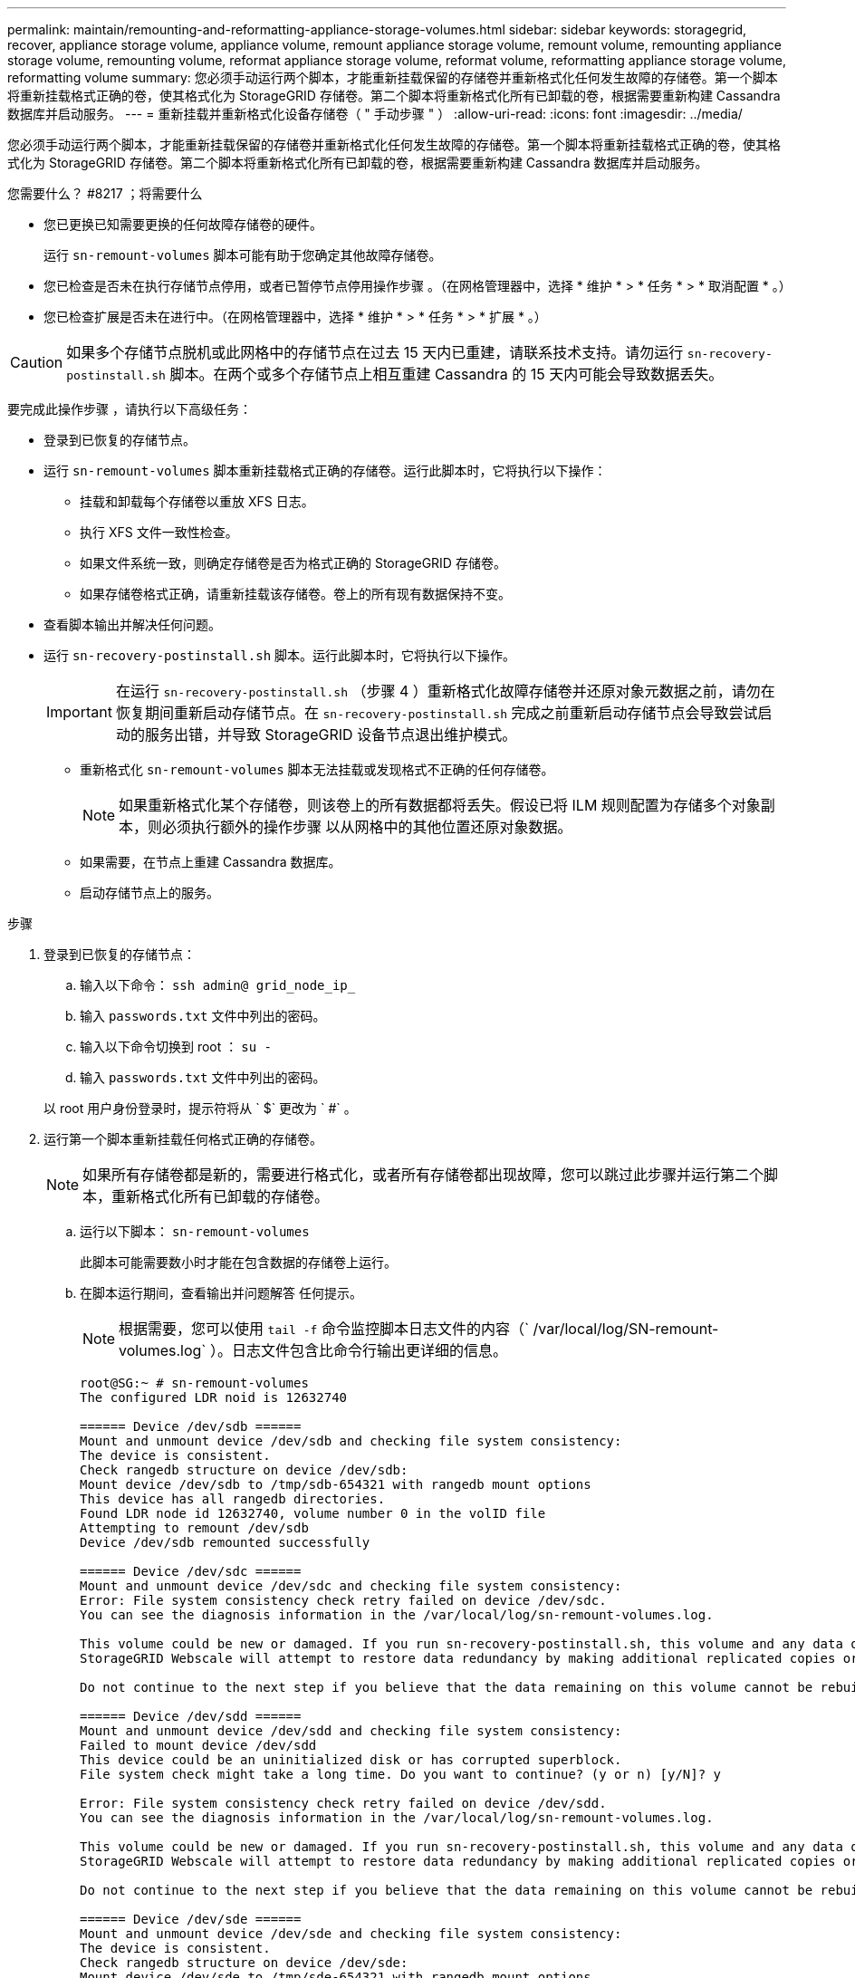 ---
permalink: maintain/remounting-and-reformatting-appliance-storage-volumes.html 
sidebar: sidebar 
keywords: storagegrid, recover, appliance storage volume, appliance volume, remount appliance storage volume, remount volume, remounting appliance storage volume, remounting volume, reformat appliance storage volume, reformat volume, reformatting appliance storage volume, reformatting volume 
summary: 您必须手动运行两个脚本，才能重新挂载保留的存储卷并重新格式化任何发生故障的存储卷。第一个脚本将重新挂载格式正确的卷，使其格式化为 StorageGRID 存储卷。第二个脚本将重新格式化所有已卸载的卷，根据需要重新构建 Cassandra 数据库并启动服务。 
---
= 重新挂载并重新格式化设备存储卷（ " 手动步骤 " ）
:allow-uri-read: 
:icons: font
:imagesdir: ../media/


[role="lead"]
您必须手动运行两个脚本，才能重新挂载保留的存储卷并重新格式化任何发生故障的存储卷。第一个脚本将重新挂载格式正确的卷，使其格式化为 StorageGRID 存储卷。第二个脚本将重新格式化所有已卸载的卷，根据需要重新构建 Cassandra 数据库并启动服务。

.您需要什么？ #8217 ；将需要什么
* 您已更换已知需要更换的任何故障存储卷的硬件。
+
运行 `sn-remount-volumes` 脚本可能有助于您确定其他故障存储卷。

* 您已检查是否未在执行存储节点停用，或者已暂停节点停用操作步骤 。（在网格管理器中，选择 * 维护 * > * 任务 * > * 取消配置 * 。）
* 您已检查扩展是否未在进行中。（在网格管理器中，选择 * 维护 * > * 任务 * > * 扩展 * 。）



CAUTION: 如果多个存储节点脱机或此网格中的存储节点在过去 15 天内已重建，请联系技术支持。请勿运行 `sn-recovery-postinstall.sh` 脚本。在两个或多个存储节点上相互重建 Cassandra 的 15 天内可能会导致数据丢失。

要完成此操作步骤 ，请执行以下高级任务：

* 登录到已恢复的存储节点。
* 运行 `sn-remount-volumes` 脚本重新挂载格式正确的存储卷。运行此脚本时，它将执行以下操作：
+
** 挂载和卸载每个存储卷以重放 XFS 日志。
** 执行 XFS 文件一致性检查。
** 如果文件系统一致，则确定存储卷是否为格式正确的 StorageGRID 存储卷。
** 如果存储卷格式正确，请重新挂载该存储卷。卷上的所有现有数据保持不变。


* 查看脚本输出并解决任何问题。
* 运行 `sn-recovery-postinstall.sh` 脚本。运行此脚本时，它将执行以下操作。
+

IMPORTANT: 在运行 `sn-recovery-postinstall.sh` （步骤 4 ）重新格式化故障存储卷并还原对象元数据之前，请勿在恢复期间重新启动存储节点。在 `sn-recovery-postinstall.sh` 完成之前重新启动存储节点会导致尝试启动的服务出错，并导致 StorageGRID 设备节点退出维护模式。

+
** 重新格式化 `sn-remount-volumes` 脚本无法挂载或发现格式不正确的任何存储卷。
+

NOTE: 如果重新格式化某个存储卷，则该卷上的所有数据都将丢失。假设已将 ILM 规则配置为存储多个对象副本，则必须执行额外的操作步骤 以从网格中的其他位置还原对象数据。

** 如果需要，在节点上重建 Cassandra 数据库。
** 启动存储节点上的服务。




.步骤
. 登录到已恢复的存储节点：
+
.. 输入以下命令： `ssh admin@ grid_node_ip_`
.. 输入 `passwords.txt` 文件中列出的密码。
.. 输入以下命令切换到 root ： `su -`
.. 输入 `passwords.txt` 文件中列出的密码。


+
以 root 用户身份登录时，提示符将从 ` $` 更改为 ` #` 。

. 运行第一个脚本重新挂载任何格式正确的存储卷。
+

NOTE: 如果所有存储卷都是新的，需要进行格式化，或者所有存储卷都出现故障，您可以跳过此步骤并运行第二个脚本，重新格式化所有已卸载的存储卷。

+
.. 运行以下脚本： `sn-remount-volumes`
+
此脚本可能需要数小时才能在包含数据的存储卷上运行。

.. 在脚本运行期间，查看输出并问题解答 任何提示。
+

NOTE: 根据需要，您可以使用 `tail -f` 命令监控脚本日志文件的内容（` /var/local/log/SN-remount-volumes.log` ）。日志文件包含比命令行输出更详细的信息。

+
[listing]
----
root@SG:~ # sn-remount-volumes
The configured LDR noid is 12632740

====== Device /dev/sdb ======
Mount and unmount device /dev/sdb and checking file system consistency:
The device is consistent.
Check rangedb structure on device /dev/sdb:
Mount device /dev/sdb to /tmp/sdb-654321 with rangedb mount options
This device has all rangedb directories.
Found LDR node id 12632740, volume number 0 in the volID file
Attempting to remount /dev/sdb
Device /dev/sdb remounted successfully

====== Device /dev/sdc ======
Mount and unmount device /dev/sdc and checking file system consistency:
Error: File system consistency check retry failed on device /dev/sdc.
You can see the diagnosis information in the /var/local/log/sn-remount-volumes.log.

This volume could be new or damaged. If you run sn-recovery-postinstall.sh, this volume and any data on this volume will be deleted. If you only had two copies of object data, you will temporarily have only a single copy.
StorageGRID Webscale will attempt to restore data redundancy by making additional replicated copies or EC fragments, according to the rules in the active ILM policy.

Do not continue to the next step if you believe that the data remaining on this volume cannot be rebuilt from elsewhere in the grid (for example, if your ILM policy uses a rule that makes only one copy or if volumes have failed on multiple nodes). Instead, contact support to determine how to recover your data.

====== Device /dev/sdd ======
Mount and unmount device /dev/sdd and checking file system consistency:
Failed to mount device /dev/sdd
This device could be an uninitialized disk or has corrupted superblock.
File system check might take a long time. Do you want to continue? (y or n) [y/N]? y

Error: File system consistency check retry failed on device /dev/sdd.
You can see the diagnosis information in the /var/local/log/sn-remount-volumes.log.

This volume could be new or damaged. If you run sn-recovery-postinstall.sh, this volume and any data on this volume will be deleted. If you only had two copies of object data, you will temporarily have only a single copy.
StorageGRID Webscale will attempt to restore data redundancy by making additional replicated copies or EC fragments, according to the rules in the active ILM policy.

Do not continue to the next step if you believe that the data remaining on this volume cannot be rebuilt from elsewhere in the grid (for example, if your ILM policy uses a rule that makes only one copy or if volumes have failed on multiple nodes). Instead, contact support to determine how to recover your data.

====== Device /dev/sde ======
Mount and unmount device /dev/sde and checking file system consistency:
The device is consistent.
Check rangedb structure on device /dev/sde:
Mount device /dev/sde to /tmp/sde-654321 with rangedb mount options
This device has all rangedb directories.
Found LDR node id 12000078, volume number 9 in the volID file
Error: This volume does not belong to this node. Fix the attached volume and re-run this script.
----
+
在示例输出中，一个存储卷已成功重新挂载，三个存储卷出现错误。

+
*** ` /dev/sdb` 通过了 XFS 文件系统一致性检查，并具有有效的卷结构，因此已成功重新挂载。此脚本重新挂载的设备上的数据将保留下来。
*** 由于存储卷是新的或已损坏， ` /dev/sdc` 未通过 XFS 文件系统一致性检查。
*** 无法挂载 ` /dev/sdd` ，因为磁盘已取消初始化或磁盘的超级块已损坏。当脚本无法挂载存储卷时，它会询问您是否要运行文件系统一致性检查。
+
**** 如果存储卷已连接到新磁盘，请将 * N * 问题解答 到提示符处。您无需检查新磁盘上的文件系统。
**** 如果存储卷已连接到现有磁盘，问题解答 请将 * 。 *您可以使用文件系统检查的结果来确定损坏的来源。结果将保存在 ` /var/local/log/sn-remount-volumes.log` 日志文件中。


*** ` dev/sde` 通过了 XFS 文件系统一致性检查，并且具有有效的卷结构；但是， `volID` 文件中的 LDR 节点 ID 与此存储节点的 ID 不匹配（顶部显示的 `configured LDR noid` ）。此消息表示此卷属于另一个存储节点。




. 查看脚本输出并解决任何问题。
+

IMPORTANT: 如果存储卷未通过 XFS 文件系统一致性检查或无法挂载，请仔细查看输出中的错误消息。您必须了解在这些卷上运行 `sn-recovery-postinstall.sh` 脚本的含义。

+
.. 检查以确保结果中包含所需所有卷的条目。如果未列出任何卷，请重新运行此脚本。
.. 查看所有已挂载设备的消息。确保没有指示存储卷不属于此存储节点的错误。
+
在此示例中， /dev/sde 的输出包含以下错误消息：

+
[listing]
----
Error: This volume does not belong to this node. Fix the attached volume and re-run this script.
----
+

CAUTION: 如果报告某个存储卷属于另一个存储节点，请联系技术支持。如果运行 `sn-recovery-postinstall.sh` 脚本，则存储卷将重新格式化，从而可能会丢失发生原因 数据。

.. 如果无法挂载任何存储设备，请记下此设备的名称，然后修复或更换此设备。
+

NOTE: 您必须修复或更换任何无法挂载的存储设备。

+
您将使用设备名称查找卷 ID ，在运行 `repair-data` 脚本将对象数据还原到卷（下一个操作步骤 ）时，需要输入此 ID 。

.. 修复或更换所有无法挂载的设备后，再次运行 `sn-remount-volumes` 脚本，以确认可以重新挂载的所有存储卷均已重新挂载。
+

IMPORTANT: 如果无法挂载存储卷或存储卷格式不正确，而您继续执行下一步，则此卷以及此卷上的任何数据将被删除。如果对象数据有两个副本，则只有一个副本，直到完成下一个操作步骤 （还原对象数据）为止。



+

CAUTION: 如果您认为无法从网格中的其他位置重建故障存储卷上的剩余数据，请勿运行 `sn-recovery-postinstall.sh` 脚本（例如， ILM 策略使用的规则仅创建一个副本或卷在多个节点上发生故障）。请联系技术支持以确定如何恢复数据。

. 运行 `sn-recovery-postinstall.sh` 脚本： `sn-recovery-postinstall.sh`
+
此脚本将重新格式化无法挂载或格式不正确的任何存储卷；根据需要在节点上重建 Cassandra 数据库；并启动存储节点上的服务。

+
请注意以下事项：

+
** 此脚本可能需要数小时才能运行。
** 通常，在脚本运行期间，您应单独保留 SSH 会话。
** SSH 会话处于活动状态时，请勿按 * 。 Ctrl+C* 。
** 如果发生网络中断并终止 SSH 会话，则此脚本将在后台运行，但您可以从 " 恢复 " 页面查看进度。
** 如果存储节点使用 RSM 服务，则随着节点服务重新启动，脚本可能会暂停 5 分钟。每当 RSM 服务首次启动时，预计会有 5 分钟的延迟。
+

NOTE: RSM 服务位于包含此 ADC 服务的存储节点上。



+

NOTE: 某些 StorageGRID 恢复过程使用 Reaper 处理 Cassandra 修复。一旦相关服务或所需服务开始，便会自动进行修复。您可能会注意到脚本输出中提到 " `reaper` " 或 "`Cassandra repair.` " 。 如果您看到指示修复失败的错误消息，请运行错误消息中指示的命令。

. 在 `sn-recovery-postinstall.sh` 脚本运行时，监控网格管理器中的恢复页面。
+
" 恢复 " 页面上的进度条和阶段列可提供 `sn-recovery-postinstall.sh` 脚本的高级状态。

+
image::../media/recovering_cassandra.png[显示网格管理界面中的恢复进度的屏幕截图]

. 使用计算控制器的 IP 地址输入 `https://Controller_IP:8443` ，返回到 StorageGRID 设备安装程序的监控安装页面。
+
" 监控安装 " 页面显示脚本运行时的安装进度。



在 `sn-recovery-postinstall.sh` 脚本启动节点上的服务后，您可以将对象数据还原到由该脚本格式化的任何存储卷，如下一个操作步骤 中所述。

xref:reviewing-warnings-for-system-drive-recovery.adoc[查看有关存储节点系统驱动器恢复的警告]

xref:restoring-object-data-to-storage-volume-for-appliance.adoc[将对象数据还原到设备的存储卷]
